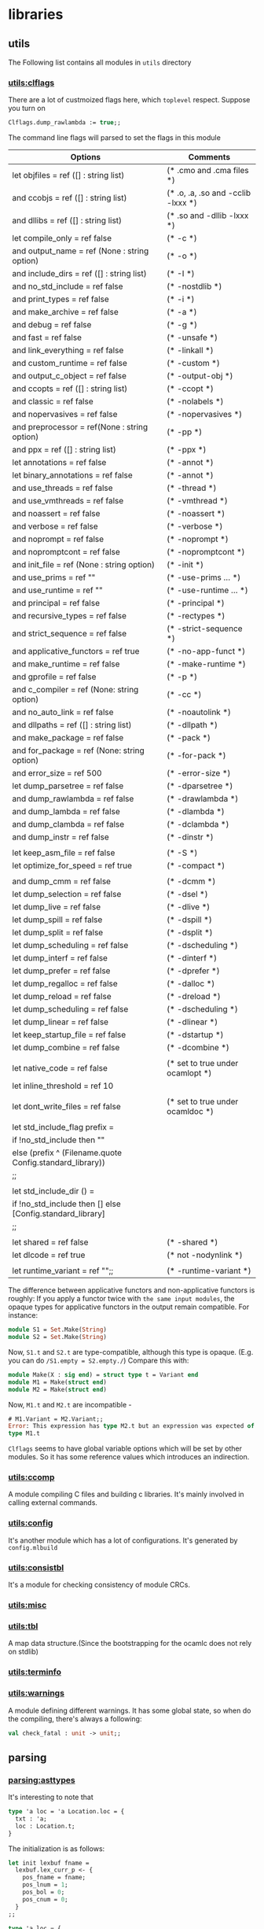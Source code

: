 #+STARTUP: overview
#+SEQ_TODO: TODO(T) WAIT(W) | DONE(D!) CANCELED(C@) 
#+COLUMNS: %10ITEM  %10PRIORITY %15TODO %65TAGS

#+OPTIONS: toc:4 ^:{} num:nil creator:nil author:nil
#+OPTIONS: author:nil timestamp:nil d:nil
#+STYLE: <link rel="stylesheet" type="text/css" href="../css/style.css">





* libraries
** utils
   The Following list contains all modules in =utils= directory
*** [[file:~/ocaml/utils/clflags.ml][utils:clflags]]
    There are a lot of custmoized flags here, which =toplevel=
    respect.  Suppose you turn on

    #+BEGIN_SRC ocaml
    Clflags.dump_rawlambda := true;;
    #+END_SRC
    The command line flags will parsed to set the flags in this module

    | Options                                                   | Comments                           |
    |-----------------------------------------------------------+------------------------------------|
    | let objfiles = ref ([] : string list)                     | (* .cmo and .cma files *)          |
    | and ccobjs = ref ([] : string list)                       | (* .o, .a, .so and -cclib -lxxx *) |
    | and dllibs = ref ([] : string list)                       | (* .so and -dllib -lxxx *)         |
    | let compile_only = ref false                              | (* -c *)                           |
    | and output_name = ref (None : string option)              | (* -o *)                           |
    | and include_dirs = ref ([] : string list)                 | (* -I *)                           |
    | and no_std_include = ref false                            | (* -nostdlib *)                    |
    | and print_types = ref false                               | (* -i *)                           |
    | and make_archive = ref false                              | (* -a *)                           |
    | and debug = ref false                                     | (* -g *)                           |
    | and fast = ref false                                      | (* -unsafe *)                      |
    | and link_everything = ref false                           | (* -linkall *)                     |
    | and custom_runtime = ref false                            | (* -custom *)                      |
    | and output_c_object = ref false                           | (* -output-obj *)                  |
    | and ccopts = ref ([] : string list)                       | (* -ccopt *)                       |
    | and classic = ref false                                   | (* -nolabels *)                    |
    | and nopervasives = ref false                              | (* -nopervasives *)                |
    | and preprocessor = ref(None : string option)              | (* -pp *)                          |
    | and ppx = ref ([] : string list)                          | (* -ppx *)                         |
    | let annotations = ref false                               | (* -annot *)                       |
    | let binary_annotations = ref false                        | (* -annot *)                       |
    | and use_threads = ref false                               | (* -thread *)                      |
    | and use_vmthreads = ref false                             | (* -vmthread *)                    |
    | and noassert = ref false                                  | (* -noassert *)                    |
    | and verbose = ref false                                   | (* -verbose *)                     |
    | and noprompt = ref false                                  | (* -noprompt *)                    |
    | and nopromptcont = ref false                              | (* -nopromptcont *)                |
    | and init_file = ref (None : string option)                | (* -init *)                        |
    | and use_prims = ref ""                                    | (* -use-prims ... *)               |
    | and use_runtime = ref ""                                  | (* -use-runtime ... *)             |
    | and principal = ref false                                 | (* -principal *)                   |
    | and recursive_types = ref false                           | (* -rectypes *)                    |
    | and strict_sequence = ref false                           | (* -strict-sequence *)             |
    | and applicative_functors = ref true                       | (* -no-app-funct *)                |
    | and make_runtime = ref false                              | (* -make-runtime *)                |
    | and gprofile = ref false                                  | (* -p *)                           |
    | and c_compiler = ref (None: string option)                | (* -cc *)                          |
    | and no_auto_link = ref false                              | (* -noautolink *)                  |
    | and dllpaths = ref ([] : string list)                     | (* -dllpath *)                     |
    | and make_package = ref false                              | (* -pack *)                        |
    | and for_package = ref (None: string option)               | (* -for-pack *)                    |
    | and error_size = ref 500                                  | (* -error-size *)                  |
    | let dump_parsetree = ref false                            | (* -dparsetree *)                  |
    | and dump_rawlambda = ref false                            | (* -drawlambda *)                  |
    | and dump_lambda = ref false                               | (* -dlambda *)                     |
    | and dump_clambda = ref false                              | (* -dclambda *)                    |
    | and dump_instr = ref false                                | (* -dinstr *)                      |
    |                                                           |                                    |
    | let keep_asm_file = ref false                             | (* -S *)                           |
    | let optimize_for_speed = ref true                         | (* -compact *)                     |
    |                                                           |                                    |
    | and dump_cmm = ref false                                  | (* -dcmm *)                        |
    | let dump_selection = ref false                            | (* -dsel *)                        |
    | let dump_live = ref false                                 | (* -dlive *)                       |
    | let dump_spill = ref false                                | (* -dspill *)                      |
    | let dump_split = ref false                                | (* -dsplit *)                      |
    | let dump_scheduling = ref false                           | (* -dscheduling *)                 |
    | let dump_interf = ref false                               | (* -dinterf *)                     |
    | let dump_prefer = ref false                               | (* -dprefer *)                     |
    | let dump_regalloc = ref false                             | (* -dalloc *)                      |
    | let dump_reload = ref false                               | (* -dreload *)                     |
    | let dump_scheduling = ref false                           | (* -dscheduling *)                 |
    | let dump_linear = ref false                               | (* -dlinear *)                     |
    | let keep_startup_file = ref false                         | (* -dstartup *)                    |
    | let dump_combine = ref false                              | (* -dcombine *)                    |
    |                                                           |                                    |
    | let native_code = ref false                               | (* set to true under ocamlopt *)   |
    | let inline_threshold = ref 10                             |                                    |
    |                                                           |                                    |
    | let dont_write_files = ref false                          | (* set to true under ocamldoc *)   |
    |                                                           |                                    |
    | let std_include_flag prefix =                             |                                    |
    | if !no_std_include then ""                                |                                    |
    | else (prefix ^ (Filename.quote Config.standard_library))  |                                    |
    | ;;                                                        |                                    |
    |                                                           |                                    |
    | let std_include_dir () =                                  |                                    |
    | if !no_std_include then [] else [Config.standard_library] |                                    |
    | ;;                                                        |                                    |
    |                                                           |                                    |
    | let shared = ref false                                    | (* -shared *)                      |
    | let dlcode = ref true                                     | (* not -nodynlink *)               |
    |                                                           |                                    |
    | let runtime_variant = ref "";;                            | (* -runtime-variant *)             |
    |-----------------------------------------------------------+------------------------------------|

    The difference between applicative functors and non-applicative
    functors is roughly:
    If you apply a functor twice with =the same input modules=, the
    opaque types for applicative functors in the output remain compatible. For instance:

    #+BEGIN_SRC ocaml
      module S1 = Set.Make(String)
      module S2 = Set.Make(String)
    #+END_SRC
    Now, =S1.t= and =S2.t= are type-compatible, although this type is opaque.
    (E.g. you can do =/S1.empty = S2.empty./=)
    Compare this with:

    #+BEGIN_SRC ocaml
      module Make(X : sig end) = struct type t = Variant end
      module M1 = Make(struct end)
      module M2 = Make(struct end)
    #+END_SRC
    Now, =M1.t= and =M2.t= are incompatible - 

    #+BEGIN_SRC ocaml
      # M1.Variant = M2.Variant;;
      Error: This expression has type M2.t but an expression was expected of
      type M1.t
    #+END_SRC

    =Clflags= seems to have global variable options which will be set by
    other modules. So it has some reference values which introduces an
    indirection.
*** [[file:~/ocaml/utils/ccomp.ml][utils:ccomp]]
    A module compiling C files and building c libraries. It's mainly
    involved in calling external commands.
*** [[file:~/ocaml/utils/config.ml][utils:config]]
    It's another module which has a lot of configurations. It's generated
    by =config.mlbuild=
*** [[file:~/ocaml/utils/consistbl.ml][utils:consistbl]]
    It's a module for checking consistency of module CRCs.
*** [[file:~/ocaml/utils/misc.ml][utils:misc]]
*** [[file:~/ocaml/utils/tbl.ml][utils:tbl]]
    A map data structure.(Since the bootstrapping for the ocamlc does
    not rely on stdlib)
    
*** [[file:~/ocaml/utils/terminfo.ml][utils:terminfo]]

*** [[file:~/ocaml/utils/warnings.ml][utils:warnings]]
    A module defining different warnings.
    It has some global state, so when do the compiling, there's always
    a following:
    #+BEGIN_SRC ocaml
      val check_fatal : unit -> unit;;
    #+END_SRC
** parsing
*** [[file:~/ocaml/parsing/asttypes.mli][parsing:asttypes]]

    It's interesting to note that
    #+BEGIN_SRC ocaml
      type 'a loc = 'a Location.loc = {
        txt : 'a;
        loc : Location.t;
      }
    #+END_SRC

    The initialization is as follows:
    #+BEGIN_SRC ocaml
      let init lexbuf fname =
        lexbuf.lex_curr_p <- {
          pos_fname = fname;
          pos_lnum = 1;
          pos_bol = 0;
          pos_cnum = 0;
        }
      ;;
    #+END_SRC

    #+BEGIN_SRC ocaml
      type 'a loc = {
        txt : 'a;
        loc : t;
      }
    #+END_SRC

    #+BEGIN_SRC ocaml
      let in_file name =
        let loc = {
          pos_fname = name;
          pos_lnum = 1;
          pos_bol = 0;
          pos_cnum = -1;
        } in
        { loc_start = loc; loc_end = loc; loc_ghost = true }
      ;;
      
      let none = in_file "_none_";;
    #+END_SRC
*** [[file:~/ocaml/parsing/parsetree.mli][parsing:parsetree]]

    #+BEGIN_SRC ocaml
      Parse.implementation (Lexing.from_string "let a =  M.(b + 3) ");;
    #+END_SRC
    =Clflags.dump_parsetree= in the toplevel can show you the
    parsetree output.

    
***** type expression for the core language

      #+BEGIN_SRC ocaml
        type core_type = {
          ptyp_desc: core_type_desc;
          ptyp_loc: Location.t}
        and core_type_desc =
          | Ptyp_any
          | Ptyp_var of string
          | Ptyp_arrow of label * core_type * core_type
          | Ptyp_tuple of core_type list
          | Ptyp_constr of Longident.t loc * core_type list (**)
          | Ptyp_object of core_field_type list (**)
          | Ptyp_class of Longident.t loc * core_type list * label list (**)
          | Ptyp_alias of core_type * string
          | Ptyp_variant of row_field list * bool * label list option (**)
          | Ptyp_poly of string list * core_type
          | Ptyp_package of package_type
        
        and package_type = Longident.t loc * (Longident.t loc * core_type) list (**)
        
        and core_field_type = {
          pfield_desc: core_field_desc;
          pfield_loc: Location.t
        }
        
        and core_field_desc =
          | Pfield of string * core_type
          | Pfield_var
        and row_field =
          | Rtag of label * bool * core_type list
          | Rinherit of core_type
      #+END_SRC
***** type expression for the class language

      #+BEGIN_SRC ocaml
        type 'a class_infos = {
          pci_virt: virtual_flag;
          pci_params: string loc list * Location.t;
          pci_name: string loc;
          pci_expr: 'a;
          pci_variance: (bool*bool) list ;
          pci_loc: Location.t
        }
      #+END_SRC
      
****** value expression for the core language
       #+BEGIN_SRC ocaml
         type pattern = {
           ppat_desc: pattern_desc;
           ppat_loc: Location.t
         }
         and pattern_desc =
           | Ppat_any
           | Ppat_var of string loc
           | Ppat_alias of pattern * string loc
           | Ppat_constant of constant
           | Ppat_tuple of pattern list
           | Ppat_construct of Longident.t loc * pattern option * bool (* *)
           | Ppat_variant of label * pattern option (* *)
         
           (* closed_flag is to help give warning or not *)
           | Ppat_record of (Longident.t loc * pattern) list * closed_flag
                                                                 
           | Ppat_array of pattern list
           | Ppat_or of pattern * pattern
         
           | Ppat_constraint of pattern * core_type
           (* pattern variable could have type*)
           | Ppat_type of Longident.t loc
           | Ppat_lazy of pattern
                            
           | Ppat_unpack of string loc (* module language *)
              
       #+END_SRC
       

****** expression language

       #+BEGIN_SRC ocaml
         type expression = {
           pexp_desc: expression_desc;
           pexp_loc: Location.t 
         }
         and expression_desc =
           | Pexp_ident of Longident.t loc
           | Pexp_constant of constant
           | Pexp_let of rec_flag * (pattern * expression) list * expression
         
           (* *)
           | Pexp_function of label * expression option * (pattern * expression) list
           (* *)                                                                      
           | Pexp_apply of expression * (label * expression) list
           | Pexp_match of expression * (pattern * expression) list
           | Pexp_try of expression * (pattern * expression) list
           | Pexp_tuple of expression list
           (**)
           | Pexp_construct of Longident.t loc * expression option * bool
         
           (**)                                                            
           | Pexp_variant of label * expression option
           | Pexp_record of (Longident.t loc * expression) list * expression option
           | Pexp_field of expression * Longident.t loc
           | Pexp_setfield of expression * Longident.t loc * expression
           | Pexp_array of expression list
           | Pexp_ifthenelse of expression * expression
           | Pexp_sequence of expression * expression
           | Pexp_while of expression * expression
           | Pexp_for of string loc * expression * expression * direction_flag * expression
         
           | Pexp_constraint of expression * core_type option * core_type option
           | Pexp_when of expression * expression
           | Pexp_send of expression * string
           | Pexp_new of Longident.t loc
         
           | Pexp_setinstvar of string loc * expression
           | Pexp_override of (string loc * expression) list
           | Pexp_letmodule of string loc * module_expr * expression
           | Pexp_assert of expression
           | Pexp_assertfalse
           | Pexp_lazy of expression
           | Pexp_poly of expression * core_type option
           | Pexp_object of class_structure
           | Pexp_newtype of string * expression
           | Pexp_pack of module_expr
           | Pexp_open of Longident.t loc * expression
       #+END_SRC
       

****** value description
       #+BEGIN_SRC ocaml
         and value_description = {
           pval_type: core_type;
           pval_prim: string list;
           pval_loc: Location.t
         }       
       #+END_SRC
       

****** type declaration

       #+BEGIN_SRC ocaml
         and type_declaration = {
           ptype_params: string loc option list;
           ptype_cstrs: (core_type * core_type * Location.t) list;
           ptype_kind: type_kind;
           ptype_private: private_flag;
           ptype_manifest: core_type option;
           ptype_loc: Location.t
         }
         and type_kind =
           | Ptype_abstract
           | Ptype_variant of
               (string loc * core_type list * core_type option * Location.t) list
           | Ptype_record of
               (string loc * mutable_flag * core_type * Location.t) list
         
         and exception_declaration = core_type list
       #+END_SRC

****** type expressions for the class language

       #+BEGIN_SRC ocaml
         and class_type = {
           pcty_desc: class_type_desc;
           pctyp_loc: Location.t
         }
         and class_type_desc = 
           | Pcty_constr of Longident.t loc * core_type list
           | Pcty_signature of class_signature
           | Pcty_fun of label * core_type * class_type
         and class_signature = {
           pcsig_self: core_type;
           pcsig_fields: class_type_field list;
           pcsig_loc: Location.t
         }
         and class_type_field = {
           pctf_desc: class_type_field_desc;
           pctf_loc: Location.t;
         }
         and class_type_field_desc =
           | Pctf_inher of class_type
           | Pctf_val of (string * mutable_flag * virtual_flag * core_type)
           | Pctf_virt of (string * private_flag * core_type)
           | Pctf_mesh of (string * private_flag * core_type)
           | Pctf_cstr of (core_type * core_type)
         
         and class_description = class_type class_infos
         and class_type_declaration = class_type class_infos
       #+END_SRC

****** value expression for trhe class language

       #+BEGIN_SRC ocaml
         and class_expr = {
           pcl_desc: class_expr_desc;
           pcl_loc: Location.t                                  
         }
         and class_expr_desc =
           | Pcl_constr of Longident.t loc * core_type list
           | Pcl_structure of class_structure
           | Pcl_fun of label * expression option * pattern * class_expr
           | Pcl_apply of class_expr * (label * expression) list
           | Pcl_let of rec_flag * (pattern * expression) list * class_expr
           | Pcl_constraint of class_expr * class_type
         and class_structure = {
           pcstr_pat: pattern;
           pcstr_fields: class_field list;
         }
         and class_field = {
           pcf_desc: class_field_desc;
           pcf_loc: Location.t
         }
         and class_field_desc =
           | Pcf_inher of override_flag * class_expr * string option
           | Pcf_valvirt of (string loc * mutable_flag * core_type)
           | Pcf_val of (string loc * mutable_flag * override_flag * expression)
           | Pcf_virt of (string loc * private_flag * core_type)
           | Pcf_meth of (string loc * private_flag * override_flag * expression)
           | Pcf_constr of (core_type * core_type)
           | Pcf_init of expression
         
         and class_declaration = class_expr class_infos                   
       #+END_SRC

****** type expressions for the module language

       #+BEGIN_SRC ocaml
         and module_type = {
           pmty_desc: module_type_desc;
           pmty_loc: Location.t
         }
         and module_type_desc =
           | Pmty_ident of Longident.t loc
           | Pmty_signature of signature
           | Pmty_functor of string loc * module_type * module_type
           | Pmty_with of module_type * (Longident.t loc * with_constraint) list
           | Pmty_typeof of module_expr
         and signature = signature_item list
         
         and signature_item = {
           psig_desc: signature_item_desc ;
           psig_doc: Location.t
         }
                                
         and signature_item_desc =
           | Psig_value of string loc * value_descrpition
           | Psig_type of (string loc * type_declaration) list
           | Psig_exception of string loc * exception_declaration
           | Psig_module of string loc * module_type
           | Psig_recmodule of (string loc * module_type) list
           | Psig_modtype of string loc * modtype_declaration
           | Psig_open of Longident.t loc
           | Psig_class of class_description list
           | Psig_class_type of class_type_declaration list
         
         and modtype_declaration =
           | Pmodtype_abstract
           | Pmodtype_manifest of module_type
         
         and with_constraint =
           | Pwith_type of type_declaration
           | Pwith_module of Longident.t loc
           | Pwith_typesubst of type_declaration
           | Pwith_modsubst of Longident.t loc
       #+END_SRC
       

****** value expressions for the module language

       #+BEGIN_SRC ocaml
         and module_expr = {
           pmod_desc: module_expr_desc;
           pmod_loc: Location.t
         }
         and module_expr_desc =
           | Pmod_ident of Longident.t loc
           | Pmod_structure of structure
           | Pmod_functor of string loc * module_type * module_expr
           | Pmod_apply of module_expr * module_expr
           | Pmod_constraint of module_expr * module_type
           | Pmod_unpack of expression
         and structure = structure_item list
         and structure_item = {
           pstr_desc: structure_item_desc ;
           pstr_loc: Location.t
         }
         and structure_item_desc =
           | Pstr_eval of expression
           | Pstr_value of rec_flag * (pattern * expression) list
           | Pstr_primitive of string loc * value_description
           | Pstr_type of (string loc * type_declaration) list
           | Pstr_exception of string loc * exception_declaration
           | Pstr_exn_rebind of string loc * Longident.t loc
           | Pstr_module of string loc * module_expr
         
           (* recursive modules *)
           | Pstr_recmodule of (string loc * module_type * module_expr) list
           | Pstr_modtype of string loc * module_type 
           | Pstr_open of Longident.t loc
           | Pstr_class of class_declaration list
           | Pstr_class_type of class_type_declaration list
           | Pstr_include of module_expr 
       #+END_SRC       

****** toplevel phrases

       #+BEGIN_SRC ocaml
         type toplevel_phrase =
           | Ptop_def of structure
           | Ptop_dir of string * directive_argument
         and directive_argument =
           | Pdir_none
           | Pdir_string of string
           | Pdir_int of int
           | Pdir_ident of Longident.t
           | Pdir_bool of bool
       #+END_SRC
*** [[file:~/ocaml/parsing/parser.mly][parsing:parser.mly]]

    There's some special treatment for option type
**** grammrs
***** entry points
      #+BEGIN_SRC ocaml
        implementation: structure EOF ; {$1}
        interface: signature EOF; {List.rev $1}
        
        toplevel_phrase:
        top_structure SEMISEMI {Ptop_def $1}
        | seq_expr SEMISEMI {Ptop_def [ghstrexp $1]}
        | toplevel_directive SEMISEMI {$1}
        | EOF {raise End_of_file};
        
        top_structure:
        structure_item {[$1]}
        | structure_item top_structure {$1 ::$2};               
        
        use_file:
        use_file_tail {$1}
        | seq_expr use_faile_tail {Ptop_def [ghstrexp $1] :: $2};
        
        use_file_tail:
        EOF {[]}
        | SEMISEMI EOF {[]}
        | SEMISEMI seq_expr use_file_tail {Ptop_def [ghstrexp $2] :: $3}
        | SEMISEMI structure_item use_file_tail {Ptop_def[$2] :: $3}
        | SEMISEMI toplevel_directive use_file_tail {$2::$3}
        | structure_item use_file_tail {Ptop_def[$1]::$2}
        | toplevel_directive use_file_tail {$1 ::$2};
      #+END_SRC
***** module expressions
      #+BEGIN_SRC ocaml
        module_expr:
        | mod_longident      {mkmod(Pmod_ident (mkrhs $1 1))}
        | STRUCT structure END {mkmod (Pmod_structure($2))}
        | STRUCT structure error {unclosed "struct" 1 "end" 3}
        | FUNCTOR LPAREN UIDENT COlON module_type PAREN MINUSGREATER module_expr
                  {mkmod (Pmod_functor (mkrhs $3 3, $5, $8 ))}
        | module_expr LPAREN module_expr RPAREN {mkmod(Pmod_apply($1,$3))}
        | module_expr LPAREN module_expr error {unclosed "(" 2 ")" 4 }
        | LPAREN module_expr COLON module_type PAREN
                 {mkmod (Pmod_constraint($2,$4))}
        | LPAREN module_expr COLON module_type error
                 {unclosed "(" 1 ")" 5}
        | LPAREN module_expr RPAREN {$2}
        | LPAREN module_expr error {unclosed "(" 1 ")" 3}
        
        | LPAREN VAL expr RPAREN {mkmod (Pmod_unpack $3)}
        | LPAREN VAL expr COLON package_type RPAREN
           {mkmod
              (Pmod_unpack(ghexp(Pexp_constraint($3, Some(ghtyp(Ptyp_package $5)), None))))}
        (* :> *)
        | LPAREN VAL expr COLON package_type COLONGREATER package_type PAREN
           {mkmod
              (Pmod_unpack(ghexp(Pexp_constraint($3, Some(ghtyp(Ptyp_package $5)),
                                                 Some(ghtyp(Ptyp_package $7))))))
           }
        | LPAREN VAL expr COLONGREATER package_type RPAREN
           { mkmod(Pmod_unpack(ghexp(Pexp_constraint($3,None,Some(ghtyp(Ptyp_package $5))))))}
        
        | LPAREN VAL expr COLON error {unclosed "(" 1 ")" 5}
        | LPAREN VAL expr error {unclosed "(" 1 ")" 4 };
      #+END_SRC
      
***** structure
      #+BEGIN_SRC ocaml
        structure:
          structure_tail {$1}
        | seq_expr structure_tail {ghstrexp $1 :: $2};
        structure_tail:
          /* empty */ {[]}
        | SEMISEMI {[]}
        | SEMISEMI  seq_expr structure_tail {ghstrexp $2 :: $3}
        | SEMISEMI structure_item structure_tail {$2 :: $3}
        | structure_item structure_tail {$1::$2};
        
        structure_item:
          LET rec_flag let_bindings
              {match $3 with
                 [{ppat_desc=Ppat_any; ppat_loc=_}, exp] ->
                 mkstr(Pstr_eval exp)
                | _ -> mkstr (Pstr_value ($2,List.rev $3))}
        | EXTERNAL val_ident COLON core_type EQUAL primitive_declaration
           { mkstr
               (Pstr_primitive
                  (mkrhs $2 2,
                   {pval_type=$4, pval_prim=$6;
                    pval_loc = symbol_rloc () }))}
        | TYPE type_declarations
            {mkstr (Pstr_type (List.rev $2))}
        | EXCEPTION UIDENT constructor_arguments
            {mkstr(Pstr_exception(mkrhs $2 2, $3))}
        (* *)    
        | EXCEPTION UIDENT EQUAL constr_longident
            {mkstr(Pstr_exn_rebind(mkrhs $2 2, mkloc $4 (rhs_loc 4)))}
        (* *)
        | MODULE UIDENT module_binding
            {mkstr (Pstr_module(mkrhs $2 2, $3))}
        | MODULE REC module_rec_bindings
            {mkstr (Pstr_recmodule(List.rev $3))}
        | MODULE TYPE ident EQUAL module_type
            {mkstr (Pstr_modtype(mkrhs $3 3, $5))}
        | OPEN mod_longident
            {mkstr (Pstr_open (mkrhs $2 2))}
        | CLASS class_declarations
             {mkstr (Pstr_class (List.rev $2))}
        | CLASS TYPE class_type_declarations
             {mkstr (Pstr_class_type (List.rev $3))}
        | INCLUDE module_expr {mkstr(Pstr_include $2)};
      #+END_SRC

***** module binding
      #+BEGIN_SRC ocaml
        module_binding:
          EQUAL module_expr {$2}
        | COLON module_type EQUAL module_expr
                {mkmod(Pmod_constraint($4,$2))}
        | LPAREN UIDENT COLON module_type RPAREN module_binding
                 {mkmod (Pmod_functor(mkrhs $2 2,$4, $6))};
        
        module_rec_bindings:
          module_rec_binding {[$1]}
        | module_rec_bindings AND module_rec_binding {$3::$1};
      #+END_SRC
      

***** module type

      #+BEGIN_SRC ocaml
        module_type:
          mty_longident {mkmty(Pmty_ident(mkrhs $1 1))}
        | SIG signature END {mkmty(Pmty_signature(List.rev $2))}
        | SIG signature error {unclosed "sig" 1 "end" 3}
        | FUNCTOR LPAREN UIDENT COLON module_type RPAREN MINUSGREATER module_type
          %prec below_WITH {mkmty (Pmty_functor(mkrhs $3 3, $5, $8))}
        | module_type WITH with_constraints
                      {mkmty (Pmty_with($1,List.rev $3))}
        | MODULE TYPE OF module_expr {mkmty (Pmty_typeof $4)}
        | LPAREN module_type RPAREN {$2}
        | LPAREN module_type error {unclosed "(" 1 ")" 3};

      #+END_SRC
***** signature
      #+BEGIN_SRC ocaml
        signature:
          /*empty*/ {[]}
        | signature signature_item {$2::$1}
        | signature signature_item SEMISEMI {$2 :: $1};
        
        signature_item:
          VAL val_ident COLON core_type
              {mksig (Psig_value
                        (mkrhs $2 2,
                         {pval_type=$4; pval_prim=[];
                          pval_loc= symbol_rloc()}))}
        | EXTERNAL val_ident COLON core_type EQUAL primitive_declaration
              {mksig (Psig_value(mkrhs $2 2,
              {pval_type = $4; pval_prim = $6; pval_loc = symbol_rloc()}))}
        | TYPE type_declarations
              {mksig (Psig_type(List.rev $2))}
        | EXCEPTION UIDENT constructor_arguments
              {mksig(Psig_exception(mkrhs $2 2, $3))}
        | MODULE UIDENT module_declaration
                 { mksig(Psig_module(mkrhs $2 2, $3)) }
        | MODULE REC module_rec_declarations
                 { mksig(Psig_recmodule(List.rev $3)) }
        (**)         
        | MODULE TYPE ident
                 { mksig(Psig_modtype(mkrhs $3 3, Pmodtype_abstract)) }
        | MODULE TYPE ident EQUAL module_type
                 { mksig(Psig_modtype(mkrhs $3 3, Pmodtype_manifest $5)) }
        | OPEN mod_longident
               { mksig(Psig_open (mkrhs $2 2)) }
        | INCLUDE module_type
                  { mksig(Psig_include $2) }
        | CLASS class_descriptions
                { mksig(Psig_class (List.rev $2)) }
        | CLASS TYPE class_type_declarations
                { mksig(Psig_class_type (List.rev $3)) }
        ;
              
      #+END_SRC
***** module declaration
***** functions
     #+BEGIN_SRC ocaml
       let mkoption d =
         { ptyp_desc = Ptyp_constr(mknoloc (Ldot (Lident "*predef*", "option")), [d]);
           ptyp_loc = d.ptyp_loc}
     #+END_SRC
     #+BEGIN_SRC ocaml
       implementation_of_string "let a ?(u=3) b  = b + 1" |> Pprintast.print_structure std_formatter;;
       let a = fun ?(u = 3) -> fun b -> (b + 1)
       - : unit = ()
     #+END_SRC
     #+BEGIN_SRC ocaml
       implementation_of_string "let a ?(u=3) b  = b + 1";;
       - : Parsetree.structure =
       [{Parsetree.pstr_desc =
          Parsetree.Pstr_value (Asttypes.Nonrecursive,
           [({Parsetree.ppat_desc = Parsetree.Ppat_var {Asttypes.txt = "a"; loc = };
              ppat_loc = },
             {Parsetree.pexp_desc =
               Parsetree.Pexp_function ("?u",
                Some
                 {Parsetree.pexp_desc =
                   Parsetree.Pexp_constant (Asttypes.Const_int 3);
                  pexp_loc = },
                [({Parsetree.ppat_desc =
                    Parsetree.Ppat_var {Asttypes.txt = "u"; loc = };
                   ppat_loc = },
                  {Parsetree.pexp_desc =
                    Parsetree.Pexp_function ("", None,
                     [({Parsetree.ppat_desc =
                         Parsetree.Ppat_var {Asttypes.txt = "b"; loc = };
                        ppat_loc = },
                       {Parsetree.pexp_desc =
                         Parsetree.Pexp_apply
                          ({Parsetree.pexp_desc =
                             Parsetree.Pexp_ident
                              {Asttypes.txt = Longident.Lident "+"; loc = };
                            pexp_loc = },
                          [("",
                            {Parsetree.pexp_desc =
                              Parsetree.Pexp_ident
                               {Asttypes.txt = Longident.Lident "b"; loc = };
                             pexp_loc = });
                           ("",
                            {Parsetree.pexp_desc =
                              Parsetree.Pexp_constant (Asttypes.Const_int 1);
                             pexp_loc = })]);
                        pexp_loc = })]);
                   pexp_loc = })]);
              pexp_loc = })]);
         pstr_loc = }]
     #+END_SRC

**** terminals
***** simple terminals

      #+BEGIN_SRC ocaml
        name_tag:
            BACKQUOTE ident                             { $2 }
        ;
        rec_flag:
            /* empty */                                 { Nonrecursive }
          | REC                                         { Recursive }
        ;
        direction_flag:
            TO                                          { Upto }
          | DOWNTO                                      { Downto }
        ;
        private_flag:
            /* empty */                                 { Public }
          | PRIVATE                                     { Private }
        ;
        mutable_flag:
            /* empty */                                 { Immutable }
          | MUTABLE                                     { Mutable }
        ;
        virtual_flag:
            /* empty */                                 { Concrete }
          | VIRTUAL                                     { Virtual }
        ;
        override_flag:
            /* empty */                                 { Fresh }
          | BANG                                        { Override }
        ;
        opt_bar:
            /* empty */                                 { () }
          | BAR                                         { () }
        ;
        opt_semi:
          | /* empty */                                 { () }
          | SEMI                                        { () }
        ;
        subtractive:
          | MINUS                                       { "-" }
          | MINUSDOT                                    { "-." }
        ;
        additive:
          | PLUS                                        { "+" }
          | PLUSDOT                                     { "+." }
        ;
      #+END_SRC
      For nonterminal =virtual_flag= =name_tag=

      #+BEGIN_SRC ocaml
        `  a 3 ;;
        - : [> `a of int ] = `a 3
      #+END_SRC

      #+BEGIN_SRC ocaml
          | name_tag simple_expr %prec below_SHARP
              { mkexp(Pexp_variant($1, Some $2)) }
          | name_tag %prec prec_constant_constructor
              { mkexp(Pexp_variant($1, None)) }
          | name_tag pattern %prec prec_constr_appl
              { mkpat(Ppat_variant($1, Some $2)) }
          | name_tag
              { mkpat(Ppat_variant($1, None)) }
          | LBRACKETLESS opt_bar row_field_list GREATER name_tag_list RBRACKET |
              { mktyp(Ptyp_variant(List.rev $3, true, Some (List.rev $5))) }
        (* [< | > `a ]*)
        opt_present:
            LBRACKETGREATER name_tag_list RBRACKET      { List.rev $2 }
          | /* empty */                                 { [] }
      #+END_SRC
**** utilities
     In module =location=

*** [[file:~/ocaml/parsing/lexer.mll][parsing:lexer.mll]]
*** [[file:~/ocaml/parsing/lexer.ml][parsing:lexer]]
*** [[file:~/ocaml/parsing/location.ml][parsing:location]]
*** [[file:~/ocaml/parsing/longident.ml][parsing:longident]]
    #+BEGIN_SRC ocaml
      type t =
          Lident of string
        | Ldot of t * string
        | Lapply of t * t
    #+END_SRC
*** [[file:~/ocaml/parsing/parse.ml][parsing:parse]]
    A wrapper of module =Parser=
*** [[file:~/ocaml/parsing/parser.ml][parsing:parser]]
*** [[file:~/ocaml/parsing/parsetree.mli][parsing:parsetree]]
*** [[file:~/ocaml/parsing/printast.ml][parsing:printast]]
    Textual dumper for OCaml Parsetree
*** [[file:~/ocaml/parsing/syntaxerr.ml][parsing:syntaxerr]]
** typing
***  mapper
   A function of =Typedtree.structure -> Typedtree.structure=, but we
   are only interested in the uses of identifiers whose definitions
   are by primitives =OVERLOADED=.

   #+BEGIN_SRC ocaml
     (* See overload/mod.ml *)
     let resolve_overloading e lidloc path = ...
     
     class map = object (self)
       inherit Ttmap.map as super
     
       method! expression = function
         | ({ exp_desc= Texp_ident (path, lidloc, vdesc) } as e)->
             begin match vdesc.val_kind with
             | Val_prim { Primitive.prim_name = "OVERLOADED" } ->
                 self, resolve_overloading e lidloc path
             | _ -> super#expression e
             end
         | e -> super#expression e
     end   
   #+END_SRC

   The big picture is: traverse the module which defines the primitive
   to find the values with the same name, then filter out those which
   do not match the context type. If there is none left, error. If
   there are more than one matches, error (ambiguous). If there is
   only one candidate, replace the primitive use by the candidate
   variable.
*** [[file:~/ocaml/typing/btype.ml][typing:btype]]
    Utilities on core types in module =Types=
    There are some utilities for type traversal.

    #+BEGIN_SRC ocaml
      val iter_type_expr: (Types.type_expr -> unit) -> type_expr -> unit
      (* iteration on types*)
      val iter_row: (Types.type_expr -> unit) -> row_desc -> unit
      (* iteration on types in a row *)  
      val iter_abbrev: (type_expr -> unit)  -> abbrev_memo -> unit
      (* iteration on types in an abbreviation list *)  
    #+END_SRC

    It has some utilities for backtracking as well.
    #+BEGIN_SRC ocaml
      type snapshot
              (* A snapshot for backtracking *)
      val snapshot: unit -> snapshot
              (* Make a snapshot for later backtracking. Costs nothing *)
      val backtrack: snapshot -> unit
              (* Backtrack to a given snapshot. Only possible if you have
                 not already backtracked to a previous snapshot.
                 Calls [cleanup_abbrev] internally *)
    #+END_SRC
*** [[file:~/ocaml/typing/cmi_format.ml][typing:cmi_format]]
    #+BEGIN_SRC ocaml
      val output_cmi : string -> out_channel -> cmi_infos -> Digest.t
      val input_cmi : in_channel -> cmi_infos
      val read_cmi : string -> cmi_infos
    #+END_SRC
*** [[file:~/ocaml/typing/cmt_format.ml][typing:cmt_format]]
*** [[file:~/ocaml/typing/ctype.ml][typing:ctype]]
    Type manipulation after type inference
       
    If one wants to manipulate a type after type inference (for
    instance, during code generation or in the debugger), one must
    first make sure that the *type levels are correct*, using the
    function =correct_levels=. Then, this type can be correctely
    manipulated by =apply=, =expand_head= and =moregeneral=.

       - As much sharing as possible should be kept : it makes types
         smaller and better abbreviated. When necessary, some sharing
         can be lost. Types will still be printed correctly (+++ TO
         DO...), and abbreviations defined by a class do not depend on
         sharing thanks to constrained abbreviations. (Of course, even
         if some sharing is lost, typing will still be correct.)

       - All nodes of a type have a level : that way, one know whether
        a node need to be duplicated or not when instantiating a type.
       - Levels of a type are decreasing (generic level being
        considered as greatest).
       - The level of a type constructor is superior to the binding
        time of its path.
       - Recursive types without limitation should be handled (even if
        there is still an occur check). This avoid treating specially
        the case for objects, for instance. Furthermore, the occur
        check policy can then be easily changed.


**** unification
     
     #+BEGIN_SRC ocaml
       val unify: Env.t -> type_expr -> type_expr -> unit
               (* Unify the two types given. Raise [Unify] if not possible. *)
       val unify_gadt: newtype_level:int -> Env.t ref -> type_expr -> type_expr -> unit
               (* Unify the two types given and update the environment with the
                  local constraints. Raise [Unify] if not possible. *)
       val unify_var: Env.t -> type_expr -> type_expr -> unit
               (* Same as [unify], but allow free univars when first type
                  is a variable. *)
     #+END_SRC
     
*** [[file:~/ocaml/typing/datarepr.ml][typing:datarepr]]
    A module =compute= constructor and label descriptions from type
    declarations, determining their representation. It also operates
    on module =Types=
    #+BEGIN_SRC ocaml
      val constructor_descrs:
        type_expr -> (Ident.t * type_expr list * type_expr option) list ->
        private_flag -> (Ident.t * constructor_description) list
      val exception_descr:
        Path.t -> exception_declaration -> constructor_description
      val label_descrs:
        type_expr -> (Ident.t * mutable_flag * type_expr) list ->
          record_representation -> private_flag ->
          (Ident.t * label_description) list
      val find_constr_by_tag:
        constructor_tag -> (Ident.t * type_expr list * type_expr option) list ->
          Ident.t * type_expr list * type_expr option
    #+END_SRC
*** [[file:~/ocaml/typing/env.ml][typing:env]]
    
    #+BEGIN_SRC ocaml
      val find_value: Path.t -> t -> value_description
      val find_annot: Path.t -> t -> Annot.ident
      val find_type: Path.t -> t -> type_declaration
      val find_constructors: Path.t -> t -> constructor_description list
      val find_module: Path.t -> t -> module_type
      val find_modtype: Path.t -> t -> modtype_declaration
      val find_class: Path.t -> t -> class_declaration
      val find_cltype: Path.t -> t -> class_type_declaration
    #+END_SRC
    #+BEGIN_SRC ocaml
      val lookup_value: Longident.t -> t -> Path.t * value_description
    #+END_SRC

    Here is an example:
    #+BEGIN_SRC ocaml
      let a = "aa"  ;;
      val a : string = "aa"
      Env.lookup_value (Longident.Lident "a") !Toploop.toplevel_env;;
      - : Path.t * Types.value_description =
      (Path.Pident {Ident.stamp = 3491; name = "a"; flags = 0},
       {Types.val_type =
         {Types.desc =
           Types.Tlink
            {Types.desc =
              Types.Tconstr
               (Path.Pident {Ident.stamp = 3; name = "string"; flags = 0}, 
               [], {contents = Types.Mnil});
             level = 100000000; id = 45060};
          level = 3491; id = 45059};
        val_kind = Types.Val_reg; val_loc = })
    #+END_SRC

    #+BEGIN_SRC ocaml
      match (Env.lookup_value (Longident.Lident "a") !Toploop.toplevel_env) with
       (_,{Types.val_type})  -> Printtyp.type_expr std_formatter val_type ;;
      string    
    #+END_SRC
    =fold= is pretty useful when scanning the environment.

    #+BEGIN_SRC ocaml
      Env.fold_values (fun s _ _ _ -> prerr_endline s ) None !Toploop.toplevel_env () ;;    
    #+END_SRC
*** [[file:~/ocaml/typing/envaux.ml][typing:envaux]]
*** [[file:~/ocaml/typing/ident.ml][typing:ident]]
    #+BEGIN_SRC ocaml
      type t = { stamp: int; name: string; mutable flags: int }    
    #+END_SRC
*** [[file:~/ocaml/typing/includeclass.ml][typing:includeclass]]
    A module do inclusion checks for the
    
*** [[file:~/ocaml/typing/includemod.ml][typing:includemod]]
    A module which do inlcusion checks for the module langauge.
    #+BEGIN_SRC ocaml
      val modtypes: Env.t -> module_type -> module_type -> module_coercion
      val signatures: Env.t -> signature -> signature -> module_coercion
      val compunit: string -> signature -> string -> signature -> module_coercion
      val type_declarations:
            Env.t -> Ident.t -> type_declaration -> type_declaration -> unit
    #+END_SRC
*** [[file:~/ocaml/typing/mtype.ml][typing:mtype]]
    A module operating on type =Types.module_type=

    #+BEGIN_SRC ocaml
      val scrape: Env.t -> module_type -> module_type
              (* Expand toplevel module type abbreviations
                 till hitting a "hard" module type (signature, functor,
                 or abstract module type ident. *)
      val freshen: module_type -> module_type
              (* Return an alpha-equivalent copy of the given module type
                 where bound identifiers are fresh. *)
      val strengthen: Env.t -> module_type -> Path.t -> module_type
              (* Strengthen abstract type components relative to the
                 given path. *)
      val nondep_supertype: Env.t -> Ident.t -> module_type -> module_type
              (* Return the smallest supertype of the given type
                 in which the given ident does not appear.
                 Raise [Not_found] if no such type exists. *)
      val no_code_needed: Env.t -> module_type -> bool
      val no_code_needed_sig: Env.t -> signature -> bool
              (* Determine whether a module needs no implementation code,
                 i.e. consists only of type definitions. *)
      val enrich_modtype: Env.t -> Path.t -> module_type -> module_type
      val enrich_typedecl: Env.t -> Path.t -> type_declaration -> type_declaration
      val type_paths: Env.t -> Path.t -> module_type -> Path.t list
    #+END_SRC

    
    #+BEGIN_SRC tuareg
      val scrape: Env.t -> module_type -> module_type
              (* Expand toplevel module type abbreviations
                 till hitting a "hard" module type (signature, functor,
                 or abstract module type ident. *)
    #+END_SRC

    A example of resolve overloading

    #+BEGIN_SRC tuareg
      let resolve_overloading exp lidloc path = 
        let env = exp.exp_env in
      
        let name = get_name path in
      
        let rec find_candidates (path : Path.t) mty =
          (* Format.eprintf "Find_candidates %a@." print_path path; *)
      
          let sg = match Mtype.scrape env mty with
            | Mty_signature sg -> sg
            | _ -> assert false
          in
          List.fold_right (fun sitem st -> match sitem with
          | Sig_value (id, _vdesc) when Ident.name id = name -> 
              let lident = Longident.Ldot (Untypeast.lident_of_path path, Ident.name id) in
              let path, vdesc = Env.lookup_value lident env  in
              if test env exp.exp_type vdesc then (path, vdesc) :: st else st
          | Sig_module (id, _mty, _) -> 
              let lident = Longident.Ldot (Untypeast.lident_of_path path, Ident.name id) in
              let path, mty = Env.lookup_module lident env  in
              find_candidates path mty @ st
          | _ -> st) sg []
        in
        
        let lid_opt = match path with
          | Path.Pident _ -> None
          | Path.Pdot (p, _, _) -> Some (Untypeast.lident_of_path p)
          | Path.Papply _ -> assert false
        in
      
        match 
          Env.fold_modules (fun _name path mty st -> 
            find_candidates path mty @ st) lid_opt env []
        with
        | [] -> failwith "overload resolution failed: no match" 
        | [path, vdesc] -> 
            Format.eprintf "RESOLVED: %a@." print_path path;
            let ity = Ctype.instance env vdesc.val_type in
            Ctype.unify env exp.exp_type ity; (* should succeed *)
            { exp with 
              exp_desc = Texp_ident (path, {lidloc with Asttypes.txt = Untypeast.lident_of_path path}, vdesc);
              exp_type = exp.exp_type }
        | _ -> failwith "overload resolution failed: too ambiguous" 
    #+END_SRC
*** [[file:~/ocaml/typing/oprint.ml][typing:oprint]]
    printer for type definitions in =Outcometree=
    #+BEGIN_SRC ocaml
      val out_value : (formatter -> out_value -> unit) ref
      val out_type : (formatter -> out_type -> unit) ref
      val out_class_type : (formatter -> out_class_type -> unit) ref
      val out_module_type : (formatter -> out_module_type -> unit) ref
      val out_sig_item : (formatter -> out_sig_item -> unit) ref
      val out_signature : (formatter -> out_sig_item list -> unit) ref
      val out_phrase : (formatter -> out_phrase -> unit) ref
      
      val parenthesized_ident : string -> bool
          
    #+END_SRC

*** [[file:~/ocaml/typing/parmatch.ml][typing:parmatch]]
    Detection of =partial matches= and unused match cases.
*** [[file:~/ocaml/typing/path.ml][typing:path]]

    #+BEGIN_SRC ocaml
      type t =
          Pident of Ident.t
        | Pdot of t * string * int
        | Papply of t * t
    #+END_SRC
*** [[file:~/ocaml/typing/predef.ml][typing:predef]]
    A module consists of predefined type constructors with special
    typing rules in typecore.
*** [[file:~/ocaml/typing/primitive.ml][typing:primitive]]
*** [[file:~/ocaml/typing/printtyp.ml][typing:printtyp]]
    This module mainly export some printting functions for ocaml typed
    ast. The printed output seems to re-parseable again.
    #+BEGIN_SRC ocaml
      val longident: formatter -> Longident.t -> unit
      val ident: formatter -> Ident.t -> unit
      val tree_of_path: Path.t -> out_ident
      val path: formatter -> Path.t -> unit
      val raw_type_expr: formatter -> type_expr -> unit
      val reset: unit -> unit
      val mark_loops: type_expr -> unit
      val reset_and_mark_loops: type_expr -> unit
      val reset_and_mark_loops_list: type_expr list -> unit
      val type_expr: formatter -> type_expr -> unit
      val tree_of_type_scheme: type_expr -> out_type
      val type_sch : formatter -> type_expr -> unit
      val type_scheme: formatter -> type_expr -> unit
    #+END_SRC
    You can use this module to process /cmi/ files like this:

    #+BEGIN_SRC ocaml
      let ic = open_in_bin filename in
      let magic_len = String.length (Config.cmi_magic_number) in
      let buffer = String.create magic_len in
      really_input ic buffer 0 magic_len ;
      let (name, (sign:Types.signature)) = input_value ic in
      let (crcs : (string * Digest.t) list) = input_value ic in
      let (flags : flags list) = input_value ic in
      close_in ic ;
    #+END_SRC
    But there is module =cmi_format= which handles this for you. 
*** [[file:~/ocaml/typing/printtyped.ml][typing:printtyped]]
    Printer for module =Typedtree=

    #+BEGIN_SRC ocaml
      val interface : formatter -> signature -> unit;;
      val implementation : formatter -> structure -> unit;;
    #+END_SRC
*** [[file:~/ocaml/typing/stypes.ml][typing:stypes]]
    A module record and dump (partial) type information. Record all
    types in a list as they are created.  This means we can dump type
    information even if type inference fails, which is extremely
    important, since type information is most interesting in case of
    errors.
*** [[file:~/ocaml/typing/subst.ml][typing:subst]]
*** [[file:~/ocaml/typing/typeclass.ml][typing:typeclass]]
    A module mainly handle =class= types
*** [[file:~/ocaml/typing/typecore.ml][typing:typecore]]
    A module which did type inference for the core language.

    #+BEGIN_SRC ocaml
      let reset_delayed_checks () = delayed_checks := []
    #+END_SRC
*** [[file:~/ocaml/typing/typetexp.ml][typing:typetexp]]
    A module which did type checking for the  core language.
*** [[file:~/ocaml/typing/typedecl.ml][typing:typedecl]]
    Typing of type definitions and primitive definitions
*** [[file:~/ocaml/typing/typedtree.ml][typing:typedtree]]
    This module defines Abstract syntax after typing.  As the code
    demonstrated below, it decorate type definitions in module =Types=

    #+BEGIN_SRC ocaml
      and module_type =
        { mty_desc: module_type_desc;
          mty_type : Types.module_type;
          mty_env : Env.t; (* BINANNOT ADDED *)
          mty_loc: Location.t }
    #+END_SRC
    
*** [[file:~/ocaml/typing/typedtreeIter.ml][typing:typedtreeIter]]
    Not used yet
*** [[file:~/ocaml/typing/typedtreeMap.ml][typing:typedtreeMap]]
*** [[file:~/ocaml/typing/typemod.ml][typing:typemod]]
    A module consists of type checking for ocaml Ast.
    #+BEGIN_SRC ocaml
      val type_module:
              Env.t -> Parsetree.module_expr -> Typedtree.module_expr
      val type_structure:
              Env.t -> Parsetree.structure -> Location.t ->
               Typedtree.structure * Types.signature * Env.t
      val type_toplevel_phrase:
              Env.t -> Parsetree.structure ->
               Typedtree.structure * Types.signature * Env.t
      val type_implementation:
        string -> string -> string -> Env.t -> Parsetree.structure ->
        Typedtree.structure * Typedtree.module_coercion
    #+END_SRC

    Here is an example to typing

    #+BEGIN_SRC ocaml
      let str = s2s <:str_item< value f x = x  >> in
      let (a,b,c) = Typemod.type_toplevel_phrase Env.empty (Obj.magic str) in b |> Typemod.simplify_signature ;
      - : Types.signature =
      [Types.Sig_value {Ident.stamp=15317; name="f"; flags=0}
        {Types.val_type=
          {Types.desc=
            Types.Tlink
             {Types.desc=
               Types.Tarrow ""
                {Types.desc=
                  Types.Tlink
                   {Types.desc=
                     Types.Tlink
                      {Types.desc=
                        Types.Tlink
                         {Types.desc=Types.Tvar None; level=100000000; id=307558};
                       level=15317; id=307561};
                    level=15317; id=307560};
                 level=15317; id=307557}
                {Types.desc=Types.Tvar None; level=100000000; id=307558} Types.Cok;
              level=100000000; id=307559};
           level=15317; id=307556};
         val_kind=Types.Val_reg;
         val_loc=
          {Location.loc_start=
            {Lexing.pos_fname="ghost-location"; pos_lnum=1; pos_bol=0; pos_cnum=0};
           loc_end=
            {Lexing.pos_fname="ghost-location"; pos_lnum=1; pos_bol=0; pos_cnum=0};
           loc_ghost=True}}]
          
    #+END_SRC

    You can also print it.

    #+BEGIN_SRC ocaml
      let (a,b,c) = Typemod.type_toplevel_phrase Env.empty (Obj.magic str) in
      b |> Typemod.simplify_signature |> Printtyp.signature std_formatter;
      value f : 'a -> 'a;    
    #+END_SRC

*** [[file:~/ocaml/typing/types.ml][typing:types]]
    #+BEGIN_SRC ocaml
      type value_description =
        { val_type: type_expr;                (* Type of the value *)
          val_kind: value_kind;
          val_loc: Location.t;
         }    
    #+END_SRC

    Notice that =Typedtree= decorate =Types.value_description= again.
*** [[file:~/ocaml/typing/outcometree.mli][typing:outcometree]]
    This module defines results displayed by the toplevel These types
    represent messages that the toplevel displays as normal results or
    errors. The real displaying is customisable using the hooks:

    You can check the type of =Toploop.print_out_value=

    #+BEGIN_SRC ocaml
      Toploop.print_out_value;;
      - : (Format.formatter -> Outcometree.out_value -> unit) ref =
      {contents = <fun>}
    #+END_SRC
    The module =genprintval= in toplevel, maps the =Types.type_expr=
    to =Outcometree.out_value=

    #+BEGIN_SRC ocaml
      val outval_of_value :
        int -> int ->
        (int -> t -> Types.type_expr -> Outcometree.out_value option) ->
        Env.t -> t -> type_expr -> Outcometree.out_value
    #+END_SRC
*** [[file:~/ocaml/typing/typetexp.ml][typing:typetexp]]
    Typechecking of type expressions for the core language                 
** bytecomp
   When we get =typedtree= output, we will compile it to byte code.
   module =Lambda= defines the intermediate language. module =Typeopt=
   introduced some type-based optimizations.  module =Bytegen= defines
   generation of bytecode from lambda terms. module =Emitcode= defined
   generation of bytecode for =cmo= files.


*** [[file:~/ocaml/bytecomp/bytegen.ml][bytecomp:bytegen]]
    A module translate =lambda terms= to lists of instructions

    #+BEGIN_SRC ocaml
      val compile_implementation: string -> lambda -> instruction list
      (* the first argument is a module name *)
      val compile_phrase: lambda -> instruction list * instruction list
      (* return (init_code,fun_code0 as a tuple *)
    #+END_SRC
    
*** [[file:~/ocaml/bytecomp/bytelibrarian.ml][bytecomp:bytelibrarian]]
    create a library of /.cmo/ files.
    #+BEGIN_SRC ocaml
      (* Format of a library file:
            magic number (Config.cma_magic_number)
            absolute offset of content table
            blocks of relocatable bytecode
            content table = list of compilation units
      ,*)
      
      val create_archive: Format.formatter -> string list -> string -> unit
    #+END_SRC
    
*** [[file:~/ocaml/bytecomp/bytelink.ml][bytecomp:bytelink]]
    #+BEGIN_SRC ocaml
      (* Link .cmo files and produce a bytecode executable. *)
      val link : Format.formatter -> string list -> string -> unit
      val check_consistency: Format.formatter -> string -> Cmo_format.compilation_unit -> unit
      
    #+END_SRC

*** [[file:~/ocaml/bytecomp/bytepackager.ml][bytecomp:bytepackager]]
    #+BEGIN_SRC ocaml
      (* "Package" a set of .cmo files into one .cmo file having the
         original compilation units as sub-modules. *)
      val package_files: Format.formatter -> string list -> string -> unit
    #+END_SRC
*** [[file:~/ocaml/bytecomp/bytesections.ml][bytecomp:bytesections]]
    Handling of sections in bytecode executable files
*** [[file:~/ocaml/bytecomp/dll.ml][bytecomp:dll]]
    Handling of dynamically-linked libraries
*** [[file:~/ocaml/bytecomp/emitcode.ml][bytecomp:emitcode]]
    Generation of bytecode + relocation information
    #+BEGIN_SRC ocaml
      val to_memory: instruction list -> instruction list ->
                          string * int * (reloc_info * int) list
              (* Arguments:
                   initialization code (terminated by STOP)
                   function code
                 Results:
                   block of relocatable bytecode
                   size of this block
                   relocation information *)
    #+END_SRC
*** [[file:~/ocaml/bytecomp/instruct.ml][bytecomp:instruct]]
    The type of the instructions of the abstract machine
*** [[file:~/ocaml/bytecomp/lambda.ml][bytecomp:lambda]]
    The "lambda" intermediate code
*** [[file:~/ocaml/bytecomp/matching.ml][bytecomp:matching]]
    Compilation of pattern-matching
*** [[file:~/ocaml/bytecomp/meta.ml][bytecomp:meta]]

    A module to control the runtime system and bytecode interpreter.
    It was written in C language.
*** [[file:~/ocaml/bytecomp/opcodes.ml][bytecomp:opcodes]]
*** [[file:~/ocaml/bytecomp/printinstr.ml][bytecomp:printinstr]]
    Pretty-print lists of instructions
*** [[file:~/ocaml/bytecomp/printlambda.ml][bytecomp:printlambda]]
    pretty print lambda

    #+BEGIN_SRC ocaml
      val structured_constant: formatter -> structured_constant -> unit
      val lambda: formatter -> lambda -> unit
      val primitive: formatter -> primitive -> unit
    #+END_SRC
    
*** [[file:~/ocaml/bytecomp/runtimedef.ml][bytecomp:runtimedef]]
    Values and functions known and/or provided by the runtime system

    #+BEGIN_SRC ocaml
      val builtin_exceptions: string array
      val builtin_primitives: string array
    #+END_SRC
    
*** [[file:~/ocaml/bytecomp/simplif.ml][bytecomp:simplif]]
    A module eliminate useless Llet(alias) bindings.
    #+BEGIN_SRC ocaml
      val simplify_lambda : Lambda.lambda -> Lambda.lambda
      val is_tail_native_heuristic : ref (int -> bool)
    #+END_SRC

*** [[file:~/ocaml/bytecomp/switch.ml][bytecomp:switch]]
    Store for actions in object style
*** [[file:~/ocaml/bytecomp/symtable.ml][bytecomp:symtable]]

    Assign locations and numbers to globals and primitives

    #+BEGIN_SRC ocaml
      val get_global_value : Ident.t -> Obj.t    
    #+END_SRC
    
*** [[file:~/ocaml/bytecomp/translclass.ml][bytecomp:translclass]]

    #+BEGIN_SRC ocaml
      val transl_class :
        Ident.t list -> Ident.t ->
        string list -> class_expr -> Asttypes.virtual_flag -> lambda;;
    #+END_SRC
*** [[file:~/ocaml/bytecomp/translcore.ml][bytecomp:translcore]]
    Translation from typed abstract syntax to lambda terms, for the
    core language
    #+BEGIN_SRC ocaml
      val transl_exp: expression -> lambda
    #+END_SRC
*** [[file:~/ocaml/bytecomp/translmod.ml][bytecomp:translmod]]
    A module which translate typedtree to lamda terms

    #+BEGIN_SRC ocaml
      val transl_toplevel_definition: structure -> lambda    
    #+END_SRC
*** [[file:~/ocaml/bytecomp/translobj.ml][bytecomp:translobj]]
*** [[file:~/ocaml/bytecomp/typeopt.ml][bytecomp:typeopt]]
    Auxiliaries for type-based optimizations, e.g. array kinds
** driver

*** [[file:~/ocaml/driver/compile.ml][driver:compile]]

    Compile workflow(form /.ml/ file):
    A module which  initialized the search path, and combine the workflow.

    <<Compiler FLOW>>
    #+BEGIN_SRC ocaml
      Pparse.file ppf inputfile Parse.implementation ast_impl_magic_number
      ++ print_if ppf Clflags.dump_parsetree Printast.implementation
      ++ Typemod.type_implementation sourcefile outputprefix modulename env
      ++ Translmod.transl_implementation modulename
      ++ print_if ppf Clflags.dump_rawlambda Printlambda.lambda
      ++ Simplif.simplify_lambda
      ++ print_if ppf Clflags.dump_lambda Printlambda.lambda
      ++ Bytegen.compile_implementation modulename
      ++ print_if ppf Clflags.dump_instr Printinstr.instrlist
      ++ Emitcode.to_file oc modulename;
    #+END_SRC
*** [[file:~/ocaml/driver/errors.ml][driver:errors]]
*** [[file:~/ocaml/driver/main.ml][driver:main]]
    #+BEGIN_SRC shell-script
      cp ../ocaml/driver/main.ml main.ml
      ocamlc -I +compiler-libs -I +unix -c main.ml
      ocamlc -o vanilla -I +compiler-libs ocamlcommon.cma ocamlbytecomp.cma main.cmo
      cp ../ocaml/driver/optmain.ml optmain.ml
      ocamlc -I +compiler-libs -I +unix -c optmain.ml
      ocamlc -o vanillaopt -I +compiler-libs ocamlcommon.cma ocamloptcomp.cma optmain.cmo     
    #+END_SRC

    To build a =vanilla ocamlc=, we need the original main.ml and link
    it with =ocamlcommon.cma= and =ocamlbytecomp.cma=. =main.ml= must
    be copied from the original source tree, since it is not included
    in the compiler-libs.

    For the native code compiler, instead of =main.ml= and
    =ocamlbytecomp.cma=, we use =optmain.ml= and =ocamloptcompo.cma=.

    Now you have two executables vanilla and vanillaopt, which are
    actually clones of ocamlc and ocamlopt. Try using them to compile
    some simple modules to see they are really working.
*** [[file:~/ocaml/driver/main_args.ml][driver:main_args]]

*** [[file:~/ocaml/driver/optcompile.ml][driver:optcompile]]
*** [[file:~/ocaml/driver/opterrors.ml][driver:opterrors]]
*** [[file:~/ocaml/driver/optmain.ml][driver:optmain]]
*** [[file:~/ocaml/driver/pparse.ml][driver:pparse]]
    Provide support for =-pp= and =-ppx=

    #+BEGIN_SRC ocaml
      val file : formatter -> string -> (Lexing.lexbuf -> 'a) -> string -> 'a    
    #+END_SRC

    #+BEGIN_SRC ocaml
      let file ppf inputfile parse_fun ast_magic =
        let ic = open_in_bin inputfile in
        let is_ast_file =
          try
            let buffer = Misc.input_bytes ic (String.length ast_magic) in
            if buffer = ast_magic then true
            else if String.sub buffer 0 9 = String.sub ast_magic 0 9 then
              raise Outdated_version
            else false
          with
            Outdated_version ->
              Misc.fatal_error "OCaml and preprocessor have incompatible versions"
          | _ -> false
        in
        let ast =
          try
            if is_ast_file then begin
              if !Clflags.fast then
                fprintf ppf "@[Warning: %s@]@."
                  "option -unsafe used with a preprocessor returning a syntax tree";
              Location.input_name := input_value ic;
              input_value ic
            end else begin
              seek_in ic 0;
              Location.input_name := inputfile;
              let lexbuf = Lexing.from_channel ic in
              Location.init lexbuf inputfile;
              parse_fun lexbuf
            end
          with x -> close_in ic; raise x
        in
        close_in ic;
        apply_rewriters ast_magic ast !Clflags.ppx
    #+END_SRC
** toplevel
*** [[file:~/ocaml/toplevel/topmain.ml][toplevel:topmain]]
*** [[file:~/ocaml/toplevel/toploop.ml][toplevel:toploop]]
    There are two kinds of environment, one is for =obj=:
    =Toploop.toplevel_value_bindings=, the other is for =typing=,
    =Toploop.toplevel_env=.

    #+BEGIN_SRC ocaml
      (* The table of toplevel value bindings and its accessors *)
      
      let toplevel_value_bindings =
        (Hashtbl.create 37 : (string, Obj.t) Hashtbl.t)
      
      let getvalue name =
        try
          Hashtbl.find toplevel_value_bindings name
        with Not_found ->
          fatal_error (name ^ " unbound at toplevel")
      
      let setvalue name v =
        Hashtbl.replace toplevel_value_bindings name v
    #+END_SRC
    =Toploop.eval_path= has type =Path.t -> Obj.t= which will consult
    the environment to get the object.

    #+BEGIN_SRC ocaml
      let rec eval_path = function
        | Pident id ->
            if Ident.persistent id || Ident.global id then
              Symtable.get_global_value id
            else begin
              let name = Translmod.toplevel_name id in
              try
                Hashtbl.find toplevel_value_bindings name
              with Not_found ->
                raise (Symtable.Error(Symtable.Undefined_global name))
            end
        | Pdot(p, s, pos) ->
            Obj.field (eval_path p) pos
        | Papply(p1, p2) ->
            fatal_error "Toploop.eval_path"
    #+END_SRC

    #+BEGIN_SRC ocaml
      let set_paths () =
        (* Add whatever -I options have been specified on the command line,
           but keep the directories that user code linked in with ocamlmktop
           may have added to load_path. *)
        load_path := !load_path @ [Filename.concat Config.standard_library "camlp4"];
        load_path := "" :: (List.rev !Clflags.include_dirs @ !load_path);
        Dll.add_path !load_path
    #+END_SRC

    There's a =directive_table= to config the toplevel
    #+BEGIN_SRC ocaml
      | Ptop_dir(dir_name, dir_arg) ->
          try
            match (Hashtbl.find directive_table dir_name, dir_arg) with
            | (Directive_none f, Pdir_none) -> f (); true
            | (Directive_string f, Pdir_string s) -> f s; true
            | (Directive_int f, Pdir_int n) -> f n; true
            | (Directive_ident f, Pdir_ident lid) -> f lid; true
            | (Directive_bool f, Pdir_bool b) -> f b; true
            | (_, _) ->
                fprintf ppf "Wrong type of argument for directive `%s'.@." dir_name;
                false
    #+END_SRC
*** [[file:~/ocaml/toplevel/genprintval.ml][toplevel:genprintval]]
    
** pipeline
   - parsing
     #+BEGIN_SRC ocaml
       let
       [{Parsetree.pstr_desc = Parsetree.Pstr_value (_,[_,e])}]
       = Parse.implementation
           (Lexing.from_string
              "let a = for i = 1 to 10 do print_int i done ;;");;
       
       Characters 4-60:
         [{Parsetree.pstr_desc = Parsetree.Pstr_value (_,[_,e])}]
         ^^^^^^^^^^^^^^^^^^^^^^^^^^^^^^^^^^^^^^^^^^^^^^^^^^^^^^^^
       Warning 8: this pattern-matching is not exhaustive.
       Here is an example of a value that is not matched:
       []
       val e : Parsetree.expression =
         {pexp_desc =
           Pexp_for ({Asttypes.txt = "i"; loc = },
            {pexp_desc = Pexp_constant (Const_int 1); pexp_loc = },
            {pexp_desc = Pexp_constant (Const_int 10); pexp_loc = }, Upto,
            {pexp_desc =
              Pexp_apply
               ({pexp_desc =
                  Pexp_ident {Asttypes.txt = Longident.Lident "print_int"; loc = };
                 pexp_loc = },
               [("",
                 {pexp_desc =
                   Pexp_ident {Asttypes.txt = Longident.Lident "i"; loc = };
                  pexp_loc = })]);
             pexp_loc = });
          pexp_loc = }
     #+END_SRC
   - typing
     #+BEGIN_SRC ocaml
       let b = Typecore.type_expression !Toploop.toplevel_env e;;
       
       val b : Typedtree.expression =
         {Typedtree.exp_desc =
           Typedtree.Texp_for ({Ident.stamp = 3515; name = "i"; flags = 0},
            {Asttypes.txt = "i"; loc = },
            {Typedtree.exp_desc = Typedtree.Texp_constant (Const_int 1); exp_loc = ;
             exp_extra = [];
             exp_type =
              {Types.desc =
                Types.Tlink
                 {Types.desc =
                   Types.Tconstr
                    (Path.Pident {Ident.stamp = 1; name = "int"; flags = 0}, 
                    [], {contents = Types.Mnil});
                  level = 3515; id = 45681};
               level = 3515; id = 45680};
             exp_env = <abstr>},
            {Typedtree.exp_desc = Typedtree.Texp_constant (Const_int 10);
             exp_loc = ; exp_extra = [];
             exp_type =
              {Types.desc =
                Types.Tlink
                 {Types.desc =
                   Types.Tconstr
                    (Path.Pident {Ident.stamp = 1; name = "int"; flags = 0}, 
                    [], {contents = Types.Mnil});
                  level = 3515; id = 45683};
               level = 3515; id = 45682};
             exp_env = <abstr>},
            Upto,
            {Typedtree.exp_desc =
              Typedtree.Texp_apply
               ({Typedtree.exp_desc =
                  Typedtree.Texp_ident
                   (Path.Pdot
                     (Path.Pident {Ident.stamp = 0; name = "Format"; flags = 1},
                     "print_int", 4),
                   {Asttypes.txt = Longident.Lident "print_int"; loc = },
                   {Types.val_type =
                     {Types.desc =
                       Types.Tarrow ("",
                        {Types.desc =
                          Types.Tconstr
                           (Path.Pident {Ident.stamp = 1; name = "int"; flags = 0},
                           [], {contents = Types.Mnil});
                         level = 100000000; id = 3906},
                        {Types.desc =
                          Types.Tconstr
                           (Path.Pident {Ident.stamp = 6; name = "unit"; flags = 0},
                           [], {contents = Types.Mnil});
                         level = 100000000; id = 3905},
                        Types.Cok);
                      level = 100000000; id = 3904};
                    val_kind = Types.Val_reg; val_loc = });
                 exp_loc = ; exp_extra = [];
                 exp_type =
                  {Types.desc =
                    Types.Tarrow ("",
                     {Types.desc =
                       Types.Tconstr
                        (Path.Pident {Ident.stamp = 1; name = "int"; flags = 0}, 
                        [], {contents = Types.Mnil});
                      level = 3515; id = 45689},
                     {Types.desc =
                       Types.Tconstr
                        (Path.Pident {Ident.stamp = 6; name = "unit"; flags = 0},
                        [], {contents = Types.Mnil});
                      level = 3515; id = 45688},
                     Types.Cok);
                   level = 3516; id = 45687};
                 exp_env = <abstr>},
               [("",
                 Some
                  {Typedtree.exp_desc =
                    Typedtree.Texp_ident
                     (Path.Pident {Ident.stamp = 3515; name = "i"; flags = 0},
                     {Asttypes.txt = Longident.Lident "i"; loc = },
                     {Types.val_type =
                       {Types.desc =
                         Types.Tlink
                          {Types.desc =
                            Types.Tconstr
                             (Path.Pident {Ident.stamp = 1; name = "int"; flags = 0},
                             [], {contents = Types.Mnil});
                           level = 3515; id = 45689};
                        level = 3515; id = 45684};
                      val_kind = Types.Val_reg; val_loc = });
                   exp_loc = ; exp_extra = [];
                   exp_type =
                    {Types.desc =
                      Types.Tlink
                       {Types.desc =
                         Types.Tconstr
                          (Path.Pident {Ident.stamp = 1; name = "int"; flags = 0},
                          [], {contents = Types.Mnil});
                        level = 3515; id = 45689};
                     level = 3515; id = 45684};
                   exp_env = <abstr>},
                 Typedtree.Required)]);
             exp_loc = ; exp_extra = [];
             exp_type =
              {Types.desc =
                Types.Tconstr
                 (Path.Pident {Ident.stamp = 6; name = "unit"; flags = 0}, [],
                 {contents = Types.Mnil});
               level = 3515; id = 45688};
             exp_env = <abstr>});
          exp_loc = ; exp_extra = [];
          exp_type =
           {Types.desc =
             Types.Tconstr (Path.Pident {Ident.stamp = 6; name = "unit"; flags = 0},
              [], {contents = Types.Mnil});
            level = 100000000; id = 45693};
          exp_env = <abstr>}
       
     #+END_SRC
   - translate
     #+BEGIN_SRC ocaml
       let c = Translcore.transl_exp b;;
       val c : Lambda.lambda =
         Lambda.Lfor ({Ident.stamp = 3515; name = "i"; flags = 0},
            Lambda.Lconst (Lambda.Const_base (Const_int 1)),
            Lambda.Lconst (Lambda.Const_base (Const_int 10)), Upto,
            Lambda.Lapply
             (Lambda.Lprim (Lambda.Pfield 4,
               [Lambda.Lprim
                 (Lambda.Pgetglobal {Ident.stamp = 0; name = "Format"; flags = 1}, 
                 [])]),
             [Lambda.Lvar {Ident.stamp = 3515; name = "i"; flags = 0}], ))
     #+END_SRC
   - compile
     #+BEGIN_SRC ocaml
       let d,e = Bytegen.compile_phrase c ;;
       val d : Instruct.instruction list =
         [Instruct.Kconst (Lambda.Const_base (Const_int 1)); Instruct.Kpush;
          Instruct.Kconst (Lambda.Const_base (Const_int 10)); Instruct.Kpush;
          Instruct.Kpush; Instruct.Kacc 2; Instruct.Kintcomp Lambda.Cgt;
          Instruct.Kbranchif 2; Instruct.Klabel 1; Instruct.Kcheck_signals;
          Instruct.Kacc 1; Instruct.Kpush;
          Instruct.Kgetglobal {Ident.stamp = 0; name = "Format"; flags = 1};
          Instruct.Kgetfield 4; Instruct.Kapply 1; Instruct.Kacc 1; Instruct.Kpush;
          Instruct.Koffsetint 1; Instruct.Kassign 2; Instruct.Kacc 1;
          Instruct.Kintcomp Lambda.Cneq; Instruct.Kbranchif 1; Instruct.Klabel 2;
          Instruct.Kconst (Lambda.Const_pointer 0); Instruct.Kreturn 3]
       val e : Instruct.instruction list = []
     #+END_SRC
   - emit
     #+BEGIN_SRC ocaml
       let n,i,lst = Emitcode.to_memory d e ;;
       Segmentation fault: 11
            
     #+END_SRC

    You can also refer  [[Compiler FLOW]] to see how compiler works.
    
** tools
*** [[file:~/camlp4/src/Pprintast.ml][parsing:pprint]]
    
    Write a pretty printer for the parsetree will help us understand
    parsetree much better.
    Some interesting functions
    #+BEGIN_SRC ocaml
      val fmt_longident : Format.formatter -> Longident.t Location.loc -> unit
    #+END_SRC
**** understand each branch
***** signature_item_desc
      - Psig_value
        =Psig_value of string loc * value_description=
        In =asttypes.ml= there's type definition for =loc=

        #+BEGIN_SRC tuareg
          type 'a loc = 'a Location.loc = {
            txt : 'a;
            loc : Location.t;
          }
        #+END_SRC

        So, it is pretty easy to understand the first field, we have a
        simple example here:
        
        #+BEGIN_SRC tuareg
          interface_of_string "val m: int " ;;
          - : Parsetree.signature =
          [{Parsetree.psig_desc =
             Parsetree.Psig_value ({Asttypes.txt = "m"; loc = },
              {Parsetree.pval_type =
                {Parsetree.ptyp_desc =
                  Parsetree.Ptyp_constr
                   ({Asttypes.txt = Longident.Lident "int"; loc = }, []);
                 ptyp_loc = };
               pval_prim = []; pval_loc = });
            psig_loc = }]
        #+END_SRC
        
        The printer is defined this way:

        #+BEGIN_SRC tuareg -n -r
          | Psig_value (s, vd) ->
            let intro = if vd.pval_prim = [] then "val" else "external" in
            pp_open_hovbox ppf indent ;
            if (is_infix (fixity_of_string s.txt))
              || List.mem s.txt.[0] prefix_symbols then
              fprintf ppf "%s ( %s ) :@ "
                intro s.txt                (* OXX done *)
            else
              fprintf ppf "%s %s :@ " intro s.txt;
            value_description ppf vd;
            pp_close_box ppf () ;
        #+END_SRC
        
***** value_description


      #+BEGIN_SRC tuareg
        and value_description = {
          pval_type: core_type;
          pval_prim: string list;
          pval_loc : Location.t
        }
      #+END_SRC

      =pval_prim= describes whether it's external c-bindings or not. 
      

***** core_type

      #+BEGIN_SRC tuareg -n -r 
        type core_type =
          { ptyp_desc: core_type_desc;
            ptyp_loc: Location.t }     
      #+END_SRC
***** core_type_desc

      #+BEGIN_SRC tuareg -n -r
        and core_type_desc =
          Ptyp_any
        | Ptyp_var of string
        | Ptyp_arrow of label * core_type * core_type
        | Ptyp_tuple of core_type list
        | Ptyp_constr of Longident.t loc * core_type list
        | Ptyp_object of core_field_type list
        | Ptyp_class of Longident.t loc * core_type list * label list
        | Ptyp_alias of core_type * string
        | Ptyp_variant of row_field list * bool * label list option
        | Ptyp_poly of string list * core_type
        | Ptyp_package of package_type
      #+END_SRC

      - Ptyp_constr
      - Ptyp_var 
        
        #+BEGIN_SRC tuareg
          {ptyp_desc =
              Ptyp_constr
                ({Asttypes.txt =
                    Longident.Ldot (Longident.Lident "M", "option");
                  loc = },
                 [{ptyp_desc = Ptyp_var "a"; ptyp_loc = }]);
           ptyp_loc = }       
        #+END_SRC
        
***** structure
      #+BEGIN_SRC tuareg
      and structure = structure_item list
      #+END_SRC

***** structure_item


      #+BEGIN_SRC tuareg
        and structure_item ={
                 pstr_desc: structure_item_desc;
                 pstr_loc: Location.t
               }
      #+END_SRC
      
***** structure_item_desc
      #+BEGIN_SRC tuareg
        and structure_item_desc =
            Pstr_eval of expression
          | Pstr_value of rec_flag * (pattern * expression) list
          | Pstr_primitive of string loc * value_description
          | Pstr_type of (string loc * type_declaration) list
          | Pstr_exception of string loc * exception_declaration
          | Pstr_exn_rebind of string loc * Longident.t loc
          | Pstr_module of string loc * module_expr
          | Pstr_recmodule of (string loc * module_type * module_expr) list
          | Pstr_modtype of string loc * module_type
          | Pstr_open of Longident.t loc
          | Pstr_class of class_declaration list
          | Pstr_class_type of class_type_declaration list
          | Pstr_include of module_expr
      #+END_SRC
      - Pstr_module of string loc * module_expr
        #+BEGIN_SRC tuareg
        module C = ...
        #+END_SRC
      - Pstr_modtype of string loc * module_type 
        #+BEGIN_SRC tuareg
          module type S = sig
          end
        #+END_SRC
      - Pstr_class of class_declaration list 


***** class_declaration
      #+BEGIN_SRC tuareg
        and class_declaration = class_expr class_infos     
      #+END_SRC

***** class_expr
      #+BEGIN_SRC tuareg
        and class_expr =
          { pcl_desc: class_expr_desc;
            pcl_loc: Location.t }
      #+END_SRC
***** module_expr
      #+BEGIN_SRC tuareg
        and module_expr =
          { pmod_desc: module_expr_desc;
            pmod_loc: Location.t }
      #+END_SRC
      
***** module_expr_desc
      #+BEGIN_SRC tuareg
        and module_expr_desc =
            Pmod_ident of Longident.t loc
          | Pmod_structure of structure
          | Pmod_functor of string loc * module_type * module_expr
          | Pmod_apply of module_expr * module_expr
          | Pmod_constraint of module_expr * module_type
          | Pmod_unpack of expression
      #+END_SRC

      - Pmod_constraint of module_expr * module_type 
        
        One example 
        
        #+BEGIN_SRC tuareg
          "module  C : A with type 'a option = 'a M.option = U" |> implementation_of_string ;;
          - : Parsetree.structure =
          [{pstr_desc =
             Pstr_module ({Asttypes.txt = "C"; loc = },
              {pmod_desc =
                Pmod_constraint
                 ({pmod_desc = Pmod_ident {Asttypes.txt = Longident.Lident "U"; loc = };
                   pmod_loc = },
                 {pmty_desc =
                   Pmty_with
                    ({pmty_desc =
                       Pmty_ident {Asttypes.txt = Longident.Lident "A"; loc = };
                      pmty_loc = },
                    [({Asttypes.txt = Longident.Lident "option"; loc = },
                      Pwith_type
                       {ptype_params = [Some {Asttypes.txt = "a"; loc = }];
                        ptype_cstrs = []; ptype_kind = Ptype_abstract;
                        ptype_private = Public;
                        ptype_manifest =
                         Some
                          {ptyp_desc =
                            Ptyp_constr
                             ({Asttypes.txt =
                                Longident.Ldot (Longident.Lident "M", "option");
                               loc = },
                             [{ptyp_desc = Ptyp_var "a"; ptyp_loc = }]);
                           ptyp_loc = };
                        ptype_variance = [(false, false)]; ptype_loc = })]);
                  pmty_loc = });
               pmod_loc = });
            pstr_loc = }]
        #+END_SRC


***** module_type

      #+BEGIN_SRC tuareg
        and module_type =
          { pmty_desc: module_type_desc;
            pmty_loc: Location.t }
      #+END_SRC

***** module_type_desc

      #+BEGIN_SRC tuareg
        and module_type_desc =
            Pmty_ident of Longident.t loc
          | Pmty_signature of signature
          | Pmty_functor of string loc * module_type * module_type
          | Pmty_with of module_type * (Longident.t loc * with_constraint) list
          | Pmty_typeof of module_expr
      #+END_SRC

      - Pmty_with of module_type * (Longident.t loc * with_constraint) list
        list

      - Pmty_idnet 
        #+BEGIN_SRC tuareg
        {pmty_desc =
              Pmty_ident {Asttypes.txt = Longident.Lident "A"; loc = };
             pmty_loc = }
        #+END_SRC

      - Pmty_signature of signature

***** with_constraint

      #+BEGIN_SRC tuareg
        and with_constraint =
            Pwith_type of type_declaration
          | Pwith_module of Longident.t loc
          | Pwith_typesubst of type_declaration
          | Pwith_modsubst of Longident.t loc
      #+END_SRC

      - Pwith_type

***** type_declaration

      #+BEGIN_SRC tuareg
        and type_declaration =
          { ptype_params: string loc option list;
            ptype_cstrs: (core_type * core_type * Location.t) list;
            ptype_kind: type_kind;
            ptype_private: private_flag;
            ptype_manifest: core_type option;
            ptype_variance: (bool * bool) list;
            ptype_loc: Location.t }
      #+END_SRC



***** signature
      #+BEGIN_SRC tuareg
        and signature = signature_item list
      #+END_SRC

***** signature_item
      #+BEGIN_SRC tuareg
        and signature_item =
          { psig_desc: signature_item_desc;
            psig_loc: Location.t }
      #+END_SRC
      
***** signature_item_desc
      #+BEGIN_SRC tuareg
        and signature_item_desc =
            Psig_value of string loc * value_description
          | Psig_type of (string loc * type_declaration) list
          | Psig_exception of string loc * exception_declaration
          | Psig_module of string loc * module_type
          | Psig_recmodule of (string loc * module_type) list
          | Psig_modtype of string loc * modtype_declaration
          | Psig_open of Longident.t loc
          | Psig_include of module_type
          | Psig_class of class_description list
          | Psig_class_type of class_type_declaration list
      #+END_SRC

      - Psig_class of class_description list


***** class_description
      #+BEGIN_SRC tuareg
        and class_description = class_type class_infos     
      #+END_SRC
***** class_type
      #+BEGIN_SRC tuareg
        and class_type =
          { pcty_desc: class_type_desc;
            pcty_loc: Location.t }
      #+END_SRC
      

***** class_type_desc
      #+BEGIN_SRC tuareg
        and class_type_desc =
            Pcty_constr of Longident.t loc * core_type list
          | Pcty_signature of class_signature
          | Pcty_fun of label * core_type * class_type
      #+END_SRC

      - Pcty_fun of label * core_type * class_type
***** class_expr_desc
      #+BEGIN_SRC tuareg
        and class_expr_desc =
            Pcl_constr of Longident.t loc * core_type list
          | Pcl_structure of class_structure
          | Pcl_fun of label * expression option * pattern * class_expr
          | Pcl_apply of class_expr * (label * expression) list
          | Pcl_let of rec_flag * (pattern * expression) list * class_expr
          | Pcl_constraint of class_expr * class_type
      #+END_SRC
      - Pcl_fun of label * expression option * pattern * class_expr 

***** class_infos
      #+BEGIN_SRC tuareg
        type 'a class_infos =
          { pci_virt: virtual_flag;
            pci_params: string loc list * Location.t;
            pci_name: string loc;
            pci_expr: 'a;
            pci_variance: (bool * bool) list;
            pci_loc: Location.t }
      #+END_SRC   



** yacc
   ocamlyacc is simply a yacc but with ocaml backend
*** building log
    #+BEGIN_SRC shell-script
      cd yacc; make all
      gcc -O -DNDEBUG -fno-defer-pop -Wall -D_FILE_OFFSET_BITS=64 -D_REENTRANT   -c -o closure.o closure.c
      gcc -O -DNDEBUG -fno-defer-pop -Wall -D_FILE_OFFSET_BITS=64 -D_REENTRANT   -c -o error.o error.c
      gcc -O -DNDEBUG -fno-defer-pop -Wall -D_FILE_OFFSET_BITS=64 -D_REENTRANT   -c -o lalr.o lalr.c
      gcc -O -DNDEBUG -fno-defer-pop -Wall -D_FILE_OFFSET_BITS=64 -D_REENTRANT   -c -o lr0.o lr0.c
      echo "#define OCAML_VERSION \"`sed -e 1q ../VERSION`\"" >version.h
      gcc -O -DNDEBUG -fno-defer-pop -Wall -D_FILE_OFFSET_BITS=64 -D_REENTRANT   -c -o main.o main.c
      gcc -O -DNDEBUG -fno-defer-pop -Wall -D_FILE_OFFSET_BITS=64 -D_REENTRANT   -c -o mkpar.o mkpar.c
      gcc -O -DNDEBUG -fno-defer-pop -Wall -D_FILE_OFFSET_BITS=64 -D_REENTRANT   -c -o output.o output.c
      gcc -O -DNDEBUG -fno-defer-pop -Wall -D_FILE_OFFSET_BITS=64 -D_REENTRANT   -c -o reader.o reader.c
      gcc -O -DNDEBUG -fno-defer-pop -Wall -D_FILE_OFFSET_BITS=64 -D_REENTRANT   -c -o skeleton.o skeleton.c
      gcc -O -DNDEBUG -fno-defer-pop -Wall -D_FILE_OFFSET_BITS=64 -D_REENTRANT   -c -o symtab.o symtab.c
      gcc -O -DNDEBUG -fno-defer-pop -Wall -D_FILE_OFFSET_BITS=64 -D_REENTRANT   -c -o verbose.o verbose.c
      gcc -O -DNDEBUG -fno-defer-pop -Wall -D_FILE_OFFSET_BITS=64 -D_REENTRANT   -c -o warshall.o warshall.c
      gcc -O -DNDEBUG -fno-defer-pop -Wall -D_FILE_OFFSET_BITS=64 -D_REENTRANT  -o ocamlyacc closure.o error.o lalr.o lr0.o main.o mkpar.o output.o reader.o skeleton.o symtab.o verbose.o warshall.o    
    #+END_SRC
*** [[file:~/ocaml/yacc/reader.c][yacc:reader]]
** lex
** stdlib
*** [[file:~/ocaml/stdlib/parsing.ml][stdlib:parsing]]
    The run-time library for parsers generated by [ocamlyacc].
** libraries
      #+CAPTION: oraml
  #+BEGIN_EXAMPLE
    ocamlmktop -custom -o oraml -I +camlp4 dynlink.cma camlp4rf.cma str.cma bigarray.cma unix.cma nums.cma
    
  #+END_EXAMPLE

  


  #+CAPTION: unix
  #+BEGIN_EXAMPLE
    ocamlobjinfo /Users/bobzhang1988/ocaml/lib/ocaml/unix.cma | grep Unit
    Unit name: Unix
    Unit name: UnixLabels 
  #+END_EXAMPLE

  #+CAPTION: str
  #+BEGIN_EXAMPLE
    ocamlobjinfo /Users/bobzhang1988/ocaml/lib/ocaml/str.cma | grep Unit
    Unit name: Str
  #+END_EXAMPLE

  #+CAPTION: bigarray
  #+BEGIN_EXAMPLE
    camlobjinfo /Users/bobzhang1988/ocaml/lib/ocaml/bigarray.cma | grep Unit
    Unit name: Bigarray
  #+END_EXAMPLE

  #+CAPTION: nums
  #+BEGIN_EXAMPLE
    ocamlobjinfo /Users/bobzhang1988/ocaml/lib/ocaml/nums.cma | grep Unit
    Unit name: Int_misc
    Unit name: Nat
    Unit name: Big_int
    Unit name: Arith_flags
    Unit name: Ratio
    Unit name: Num
    Unit name: Arith_status
  #+END_EXAMPLE

  #+CAPTION: camlp4rf
  #+BEGIN_EXAMPLE
    ocamlobjinfo /Users/bobzhang1988/ocaml/lib/ocaml/camlp4/camlp4rf.cma | grep Unit 
    Unit name: Camlp4_import
    Unit name: Camlp4_config
    Unit name: Camlp4
    Unit name: Camlp4OCamlRevisedParser
    Unit name: Camlp4QuotationCommon
    Unit name: Camlp4QuotationExpander
    Unit name: Camlp4OCamlRevisedParserParser
    Unit name: Camlp4GrammarParser
    Unit name: Camlp4MacroParser
    Unit name: Camlp4ListComprehension
    Unit name: Rprint
    Unit name: Top
  #+END_EXAMPLE
